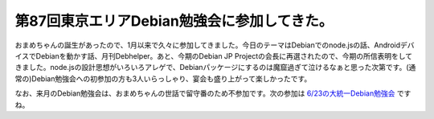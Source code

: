 第87回東京エリアDebian勉強会に参加してきた。
========================================================================

おまめちゃんの誕生があったので、1月以来で久々に参加してきました。今日のテーマはDebianでのnode.jsの話、AndroidデバイスでDebianを動かす話、月刊Debhelper。あと、今期のDebian JP Projectの会長に再選されたので、今期の所信表明をしてきました。node.jsの設計思想がいろいろアレゲで、Debianパッケージにするのは魔窟過ぎて泣けるなぁと思った次第です。(通常の)Debian勉強会への初参加の方も3人いらっしゃり、宴会も盛り上がって楽しかったです。

なお、来月のDebian勉強会は、おまめちゃんの世話で留守番のため不参加です。次の参加は `6/23の大統一Debian勉強会 <http://gum.debian.or.jp/>`_ ですね。


.. author:: default
.. categories:: meeting
.. tags:: Debian
.. comments::

